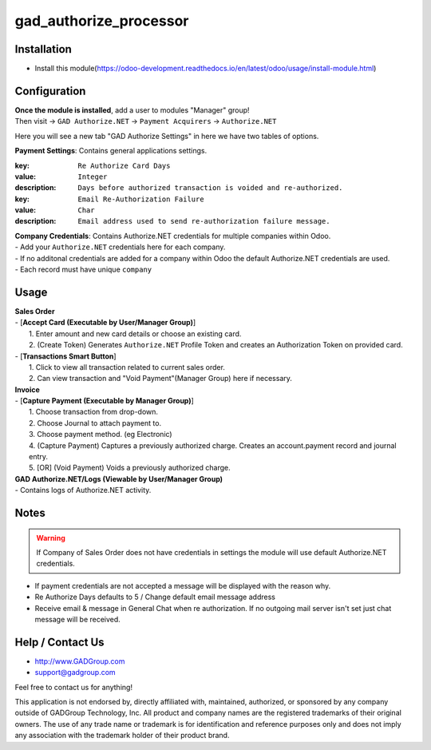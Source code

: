 =========================
gad_authorize_processor
=========================

Installation
============

* Install  this module(https://odoo-development.readthedocs.io/en/latest/odoo/usage/install-module.html)

Configuration
=============

| **Once the module is installed**, add a user to modules "Manager" group!
| Then visit -> ``GAD Authorize.NET`` -> ``Payment Acquirers`` -> ``Authorize.NET``

Here you will see a new tab "GAD Authorize Settings" in here we have two tables of options.

| **Payment Settings**: Contains general applications settings.

:key: ``Re Authorize Card Days``
:value: ``Integer``
:description: ``Days before authorized transaction is voided and re-authorized.``

:key: ``Email Re-Authorization Failure``
:value: ``Char``
:description: ``Email address used to send re-authorization failure message.``

| **Company Credentials**: Contains Authorize.NET credentials for multiple companies within Odoo.

| - Add your ``Authorize.NET`` credentials here for each company.
| - If no additonal credentials are added for a company within Odoo
 the default Authorize.NET credentials are used.
| - Each record must have unique ``company``

Usage
==========

| **Sales Order**
| - [**Accept Card (Executable by User/Manager Group)**]
|  1. Enter amount and new card details or choose an existing card.
|  2. (Create Token) Generates ``Authorize.NET`` Profile Token
      and creates an Authorization Token on provided card.
| - [**Transactions Smart Button**]
|  1. Click to view all transaction related to current sales order.
|  2. Can view transaction and "Void Payment"(Manager Group) here if necessary.

| **Invoice**
| - [**Capture Payment  (Executable by Manager Group)**]
|  1. Choose transaction from drop-down.
|  2. Choose Journal to attach payment to.
|  3. Choose payment method. (eg Electronic)
|  4. (Capture Payment) Captures a previously authorized
    charge. Creates an account.payment record and journal entry.
|  5. [OR] (Void Payment) Voids a previously authorized charge.

| **GAD Authorize.NET/Logs (Viewable by User/Manager Group)**
| - Contains logs of Authorize.NET activity.

Notes
======
.. warning:: If Company of Sales Order does not have credentials in settings
  the module will use default Authorize.NET credentials.

- If payment credentials are not accepted a message will be displayed with the reason why.
- Re Authorize Days defaults to 5 / Change default email message address
- Receive email & message in General Chat when re authorization. If no outgoing mail server isn't
  set just chat message will be received.


Help / Contact Us
=================
- http://www.GADGroup.com
- support@gadgroup.com

Feel free to contact us for anything!

This application is not endorsed by, directly affiliated with, maintained, authorized,
or sponsored by any company outside of GADGroup Technology, Inc. All product and company names
are the registered trademarks of their original owners. The use of any trade name or trademark is
for identification and reference purposes only and does not imply any association with the
trademark holder of their product brand.
